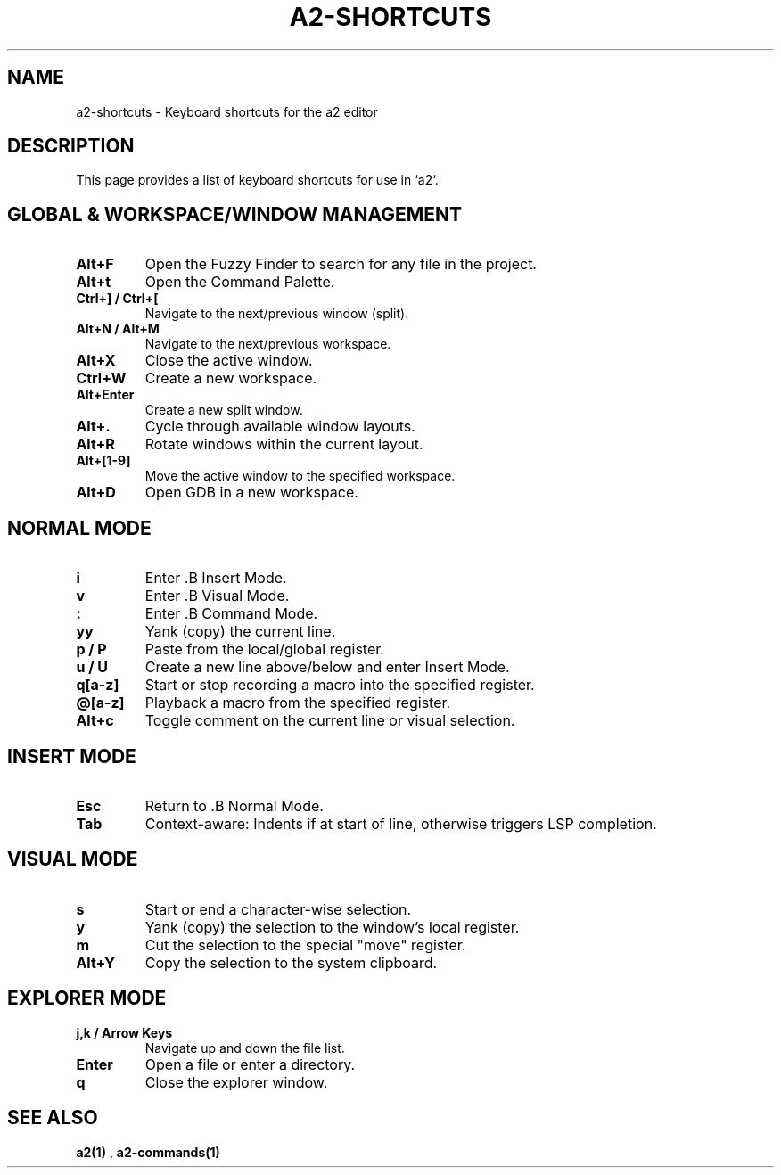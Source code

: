 .TH A2-SHORTCUTS 1 "October 2025" "a2 Manual"

.SH NAME
a2-shortcuts \- Keyboard shortcuts for the a2 editor

.SH DESCRIPTION
This page provides a list of keyboard shortcuts for use in `a2`.

.SH GLOBAL & WORKSPACE/WINDOW MANAGEMENT
.TP
.B Alt+F
Open the Fuzzy Finder to search for any file in the project.
.TP
.B Alt+t
Open the Command Palette.
.TP
.B Ctrl+] / Ctrl+[
Navigate to the next/previous window (split).
.TP
.B Alt+N / Alt+M
Navigate to the next/previous workspace.
.TP
.B Alt+X
Close the active window.
.TP
.B Ctrl+W
Create a new workspace.
.TP
.B Alt+Enter
Create a new split window.
.TP
.B Alt+.
Cycle through available window layouts.
.TP
.B Alt+R
Rotate windows within the current layout.
.TP
.B Alt+[1-9]
Move the active window to the specified workspace.
.TP
.B Alt+D
Open GDB in a new workspace.

.SH NORMAL MODE
.TP
.B i
Enter .B Insert Mode.
.TP
.B v
Enter .B Visual Mode.
.TP
.B :
Enter .B Command Mode.
.TP
.B yy
Yank (copy) the current line.
.TP
.B p / P
Paste from the local/global register.
.TP
.B u / U
Create a new line above/below and enter Insert Mode.
.TP
.B q[a-z]
Start or stop recording a macro into the specified register.
.TP
.B @[a-z]
Playback a macro from the specified register.
.TP
.B Alt+c
Toggle comment on the current line or visual selection.

.SH INSERT MODE
.TP
.B Esc
Return to .B Normal Mode.
.TP
.B Tab
Context-aware: Indents if at start of line, otherwise triggers LSP completion.

.SH VISUAL MODE
.TP
.B s
Start or end a character-wise selection.
.TP
.B y
Yank (copy) the selection to the window's local register.
.TP
.B m
Cut the selection to the special "move" register.
.TP
.B Alt+Y
Copy the selection to the system clipboard.

.SH EXPLORER MODE
.TP
.B j,k / Arrow Keys
Navigate up and down the file list.
.TP
.B Enter
Open a file or enter a directory.
.TP
.B q
Close the explorer window.

.SH SEE ALSO
.B a2(1)
, 
.B a2-commands(1)
